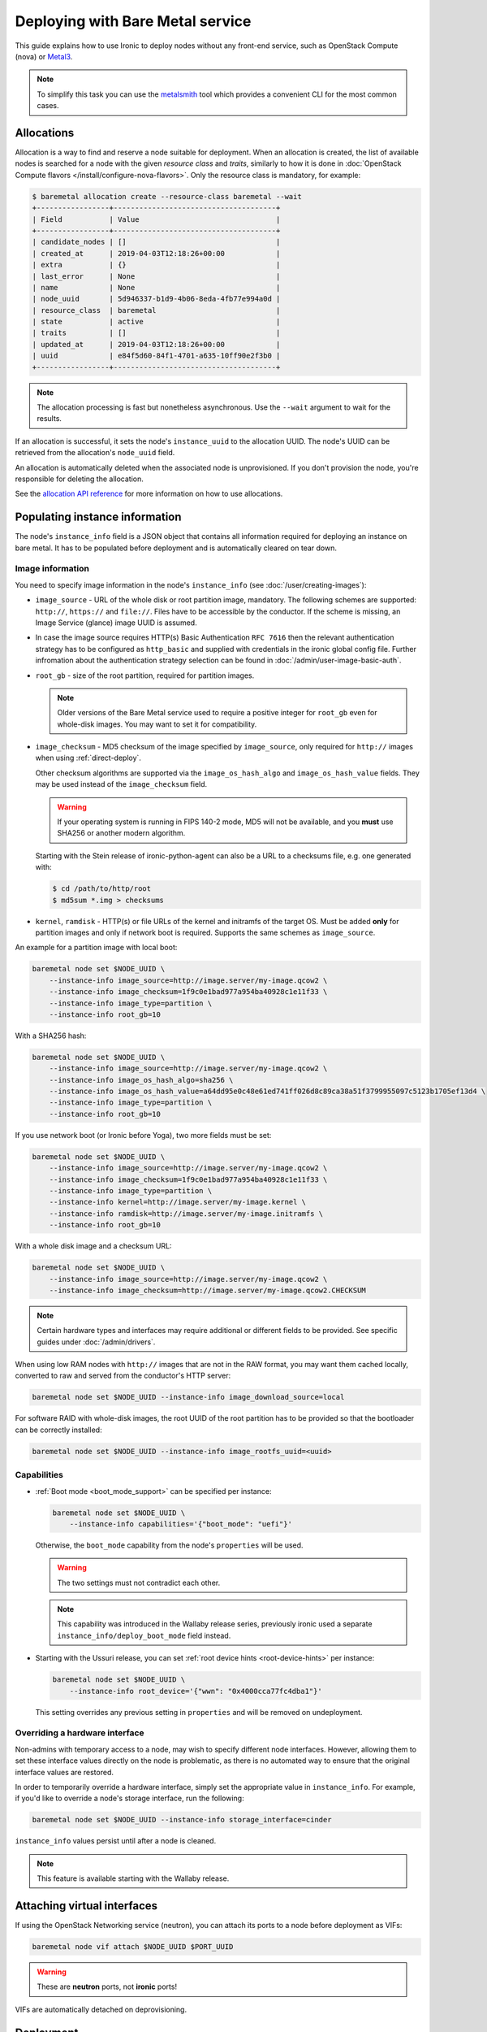 Deploying with Bare Metal service
=================================

This guide explains how to use Ironic to deploy nodes without any front-end
service, such as OpenStack Compute (nova) or Metal3_.

.. note::
   To simplify this task you can use the metalsmith_ tool which provides a
   convenient CLI for the most common cases.

.. _Metal3: http://metal3.io/
.. _metalsmith: https://docs.openstack.org/metalsmith/latest/

Allocations
-----------

Allocation is a way to find and reserve a node suitable for deployment. When an
allocation is created, the list of available nodes is searched for a node with
the given *resource class* and *traits*, similarly to how it is done in
:doc:`OpenStack Compute flavors </install/configure-nova-flavors>`. Only the
resource class is mandatory, for example:

.. code-block:: console

    $ baremetal allocation create --resource-class baremetal --wait
    +-----------------+--------------------------------------+
    | Field           | Value                                |
    +-----------------+--------------------------------------+
    | candidate_nodes | []                                   |
    | created_at      | 2019-04-03T12:18:26+00:00            |
    | extra           | {}                                   |
    | last_error      | None                                 |
    | name            | None                                 |
    | node_uuid       | 5d946337-b1d9-4b06-8eda-4fb77e994a0d |
    | resource_class  | baremetal                            |
    | state           | active                               |
    | traits          | []                                   |
    | updated_at      | 2019-04-03T12:18:26+00:00            |
    | uuid            | e84f5d60-84f1-4701-a635-10ff90e2f3b0 |
    +-----------------+--------------------------------------+

.. note::
   The allocation processing is fast but nonetheless asynchronous. Use the
   ``--wait`` argument to wait for the results.

If an allocation is successful, it sets the node's ``instance_uuid`` to the
allocation UUID. The node's UUID can be retrieved from the allocation's
``node_uuid`` field.

An allocation is automatically deleted when the associated node is
unprovisioned. If you don't provision the node, you're responsible for deleting
the allocation.

See the `allocation API reference
<https://docs.openstack.org/api-ref/baremetal/?expanded=create-allocation-detail#create-allocation>`_
for more information on how to use allocations.

Populating instance information
-------------------------------

The node's ``instance_info`` field is a JSON object that contains all
information required for deploying an instance on bare metal. It has to be
populated before deployment and is automatically cleared on tear down.

Image information
~~~~~~~~~~~~~~~~~

You need to specify image information in the node's ``instance_info``
(see :doc:`/user/creating-images`):

* ``image_source`` - URL of the whole disk or root partition image,
  mandatory. The following schemes are supported: ``http://``, ``https://``
  and ``file://``. Files have to be accessible by the conductor. If the scheme
  is missing, an Image Service (glance) image UUID is assumed.

* In case the image source requires HTTP(s) Basic Authentication ``RFC 7616``
  then the relevant authentication strategy has to be configured as
  ``http_basic`` and supplied with credentials  in the ironic global config
  file. Further infromation about the authentication strategy selection
  can be found in :doc:`/admin/user-image-basic-auth`.

* ``root_gb`` - size of the root partition, required for partition images.

  .. note::
     Older versions of the Bare Metal service used to require a positive
     integer for ``root_gb`` even for whole-disk images. You may want to set
     it for compatibility.

* ``image_checksum`` - MD5 checksum of the image specified by
  ``image_source``, only required for ``http://`` images when using
  :ref:`direct-deploy`.

  Other checksum algorithms are supported via the ``image_os_hash_algo`` and
  ``image_os_hash_value`` fields. They may be used instead of the
  ``image_checksum`` field.

  .. warning::
     If your operating system is running in FIPS 140-2 mode, MD5 will not be
     available, and you **must** use SHA256 or another modern algorithm.

  Starting with the Stein release of ironic-python-agent can also be a URL
  to a checksums file, e.g. one generated with:

  .. code-block:: console

     $ cd /path/to/http/root
     $ md5sum *.img > checksums

* ``kernel``, ``ramdisk`` - HTTP(s) or file URLs of the kernel and initramfs of
  the target OS. Must be added **only** for partition images and only if
  network boot is required.  Supports the same schemes as ``image_source``.

An example for a partition image with local boot:

.. code-block:: shell

 baremetal node set $NODE_UUID \
     --instance-info image_source=http://image.server/my-image.qcow2 \
     --instance-info image_checksum=1f9c0e1bad977a954ba40928c1e11f33 \
     --instance-info image_type=partition \
     --instance-info root_gb=10

With a SHA256 hash:

.. code-block:: shell

 baremetal node set $NODE_UUID \
     --instance-info image_source=http://image.server/my-image.qcow2 \
     --instance-info image_os_hash_algo=sha256 \
     --instance-info image_os_hash_value=a64dd95e0c48e61ed741ff026d8c89ca38a51f3799955097c5123b1705ef13d4 \
     --instance-info image_type=partition \
     --instance-info root_gb=10

If you use network boot (or Ironic before Yoga), two more fields must be set:

.. code-block:: shell

 baremetal node set $NODE_UUID \
     --instance-info image_source=http://image.server/my-image.qcow2 \
     --instance-info image_checksum=1f9c0e1bad977a954ba40928c1e11f33 \
     --instance-info image_type=partition \
     --instance-info kernel=http://image.server/my-image.kernel \
     --instance-info ramdisk=http://image.server/my-image.initramfs \
     --instance-info root_gb=10

With a whole disk image and a checksum URL:

.. code-block:: shell

 baremetal node set $NODE_UUID \
     --instance-info image_source=http://image.server/my-image.qcow2 \
     --instance-info image_checksum=http://image.server/my-image.qcow2.CHECKSUM

.. note::
   Certain hardware types and interfaces may require additional or different
   fields to be provided. See specific guides under :doc:`/admin/drivers`.

When using low RAM nodes with ``http://`` images that are not in the RAW
format, you may want them cached locally, converted to raw and served from
the conductor's HTTP server:

.. code-block:: shell

 baremetal node set $NODE_UUID --instance-info image_download_source=local

For software RAID with whole-disk images, the root UUID of the root
partition has to be provided so that the bootloader can be correctly
installed:

.. code-block:: shell

 baremetal node set $NODE_UUID --instance-info image_rootfs_uuid=<uuid>

Capabilities
~~~~~~~~~~~~

* :ref:`Boot mode <boot_mode_support>` can be specified per instance:

  .. code-block:: shell

    baremetal node set $NODE_UUID \
        --instance-info capabilities='{"boot_mode": "uefi"}'

  Otherwise, the ``boot_mode`` capability from the node's ``properties`` will
  be used.

  .. warning::
        The two settings must not contradict each other.

  .. note::
     This capability was introduced in the Wallaby release series,
     previously ironic used a separate ``instance_info/deploy_boot_mode``
     field instead.

* Starting with the Ussuri release, you can set :ref:`root device hints
  <root-device-hints>` per instance:

  .. code-block:: shell

    baremetal node set $NODE_UUID \
        --instance-info root_device='{"wwn": "0x4000cca77fc4dba1"}'

  This setting overrides any previous setting in ``properties`` and will be
  removed on undeployment.

Overriding a hardware interface
~~~~~~~~~~~~~~~~~~~~~~~~~~~~~~~

Non-admins with temporary access to a node, may wish to specify different node
interfaces. However, allowing them to set these interface values directly on
the node is problematic, as there is no automated way to ensure that the
original interface values are restored.

In order to temporarily override a hardware interface, simply set the
appropriate value in ``instance_info``. For example, if you'd like to
override a node's storage interface, run the following:

.. code-block:: shell

  baremetal node set $NODE_UUID --instance-info storage_interface=cinder

``instance_info`` values persist until after a node is cleaned.

.. note::
   This feature is available starting with the Wallaby release.

Attaching virtual interfaces
----------------------------

If using the OpenStack Networking service (neutron), you can attach its ports
to a node before deployment as VIFs:

.. code-block:: shell

   baremetal node vif attach $NODE_UUID $PORT_UUID

.. warning::
   These are **neutron** ports, not **ironic** ports!

VIFs are automatically detached on deprovisioning.

Deployment
----------

#. Validate that all parameters are correct:

   .. code-block:: console

    $ baremetal node validate $NODE_UUID
    +------------+--------+----------------------------------------------------------------+
    | Interface  | Result | Reason                                                         |
    +------------+--------+----------------------------------------------------------------+
    | boot       | True   |                                                                |
    | console    | False  | Missing 'ipmi_terminal_port' parameter in node's driver_info.  |
    | deploy     | True   |                                                                |
    | inspect    | True   |                                                                |
    | management | True   |                                                                |
    | network    | True   |                                                                |
    | power      | True   |                                                                |
    | raid       | True   |                                                                |
    | storage    | True   |                                                                |
    +------------+--------+----------------------------------------------------------------+

#. Now you can start the deployment, run:

   .. code-block:: shell

    baremetal node deploy $NODE_UUID

#. Starting with the Wallaby release you can also request custom deploy steps,
   see :ref:`standalone-deploy-steps` for details.

.. _deploy-configdrive:

Deploying with a config drive
-----------------------------

The configuration drive is a small image used to store instance-specific
metadata and is present to the instance as a disk partition labeled
``config-2``. See :doc:`/install/configdrive` for a detailed explanation.

A configuration drive can be provided either as a whole ISO 9660 image or as
JSON input for building an image. A first-boot service, such as cloud-init_,
must be running on the instance image for the configuration to be applied.

.. _cloud-init: https://cloudinit.readthedocs.io/en/latest/

Building a config drive on the client side
~~~~~~~~~~~~~~~~~~~~~~~~~~~~~~~~~~~~~~~~~~

For the format of the configuration drive, Bare Metal service expects a
``gzipped`` and ``base64`` encoded ISO 9660 file with a ``config-2``
label. The :python-ironicclient-doc:`baremetal client
<cli/osc_plugin_cli.html>` can generate a configuration drive in the `expected
format`_. Pass a directory path containing the files that will be injected
into it via the ``--config-drive`` parameter of the ``baremetal node deploy``
command, for example:

.. code-block:: shell

    baremetal node deploy $NODE_UUID --config-drive /dir/configdrive_files

.. note::
   A configuration drive could also be a data block with a VFAT filesystem on
   it instead of ISO 9660. But it's unlikely that it would be needed since ISO
   9660 is widely supported across operating systems.

.. _expected format: https://docs.openstack.org/nova/latest/user/metadata.html#config-drives

Building a config drive on the conductor side
~~~~~~~~~~~~~~~~~~~~~~~~~~~~~~~~~~~~~~~~~~~~~

Starting with the Stein release and `ironicclient` 2.7.0, you can request
building a configdrive on the server side by providing a JSON with keys
``meta_data``, ``user_data`` and ``network_data`` (all optional), e.g.:

.. code-block:: bash

    baremetal node deploy $node_identifier \
        --config-drive '{"meta_data": {"hostname": "server1.cluster"}}'

.. note::
   When this feature is used, host name defaults to the node's name or UUID.

SSH public keys can be provided as a mapping:

.. code-block:: shell

    baremetal node deploy $NODE_UUID \
        --config-drive '{"meta_data": {"public_keys": {"0": "ssh key contents"}}}'

If using cloud-init_, its configuration can be supplied as ``user_data``, e.g.:

.. code-block:: shell

    baremetal node deploy $NODE_UUID \
        --config-drive '{"user_data": "#cloud-config\n{\"users\": [{\"name\": ...}]}"}'

.. warning::
   User data is a string, not a JSON! Also note that a prefix, such as
   ``#cloud-config``, is required, see `user data format
   <https://cloudinit.readthedocs.io/en/latest/topics/format.html>`_.

Some first-boot services support network configuration in the `OpenStack
network data format
<https://docs.openstack.org/nova/latest/user/metadata.html#openstack-format-metadata>`_.
It can be provided in the ``network_data`` field of the configuration drive.

Ramdisk booting
---------------

Advanced operators, specifically ones working with ephemeral workloads,
may find it more useful to explicitly treat a node as one that would always
boot from a Ramdisk. See :doc:`/admin/ramdisk-boot` for details.
